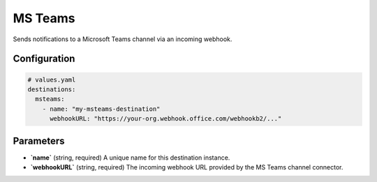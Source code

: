 MS Teams
========

Sends notifications to a Microsoft Teams channel via an incoming webhook.

Configuration
-------------

.. code-block:: yaml

    # values.yaml
    destinations:
      msteams:
        - name: "my-msteams-destination"
          webhookURL: "https://your-org.webhook.office.com/webhookb2/..."

Parameters
----------

-   **`name`** (string, required)
    A unique name for this destination instance.

-   **`webhookURL`** (string, required)
    The incoming webhook URL provided by the MS Teams channel connector. 